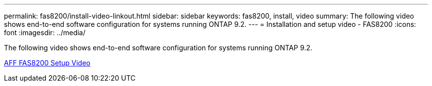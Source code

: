 ---
permalink: fas8200/install-video-linkout.html
sidebar: sidebar
keywords: fas8200, install, video
summary: The following video shows end-to-end software configuration for systems running ONTAP 9.2.
---
= Installation and setup video - FAS8200
:icons: font
:imagesdir: ../media/

The following video shows end-to-end software configuration for systems running ONTAP 9.2.

link:https://youtu.be/WAE0afWhj1c[AFF FAS8200 Setup Video]
